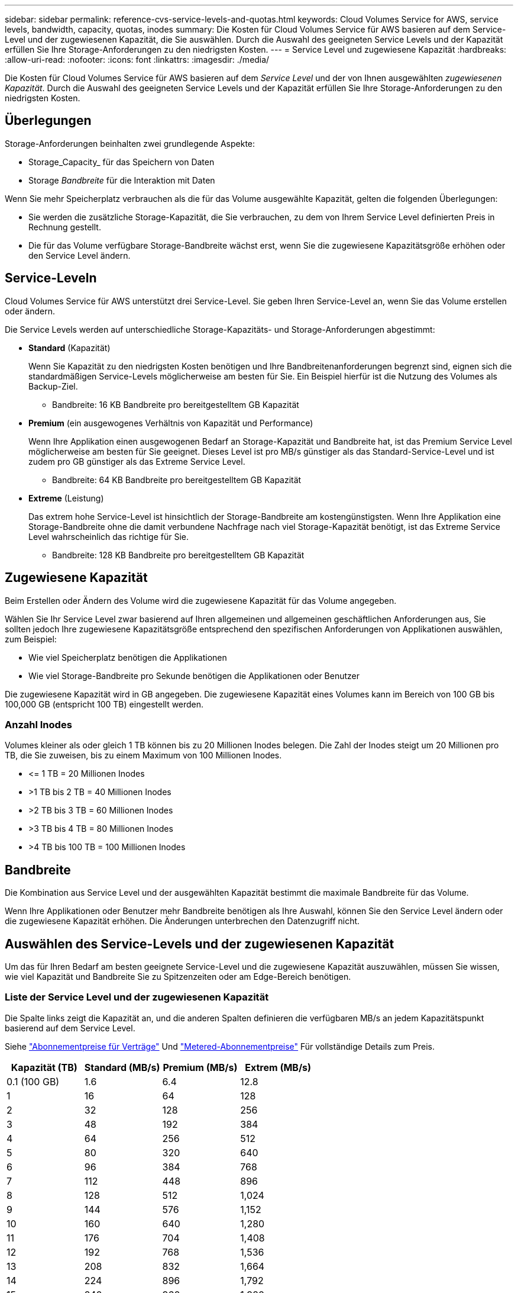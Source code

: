 ---
sidebar: sidebar 
permalink: reference-cvs-service-levels-and-quotas.html 
keywords: Cloud Volumes Service for AWS, service levels, bandwidth, capacity, quotas, inodes 
summary: Die Kosten für Cloud Volumes Service für AWS basieren auf dem Service-Level und der zugewiesenen Kapazität, die Sie auswählen. Durch die Auswahl des geeigneten Service Levels und der Kapazität erfüllen Sie Ihre Storage-Anforderungen zu den niedrigsten Kosten. 
---
= Service Level und zugewiesene Kapazität
:hardbreaks:
:allow-uri-read: 
:nofooter: 
:icons: font
:linkattrs: 
:imagesdir: ./media/


[role="lead"]
Die Kosten für Cloud Volumes Service für AWS basieren auf dem _Service Level_ und der von Ihnen ausgewählten _zugewiesenen Kapazität_. Durch die Auswahl des geeigneten Service Levels und der Kapazität erfüllen Sie Ihre Storage-Anforderungen zu den niedrigsten Kosten.



== Überlegungen

Storage-Anforderungen beinhalten zwei grundlegende Aspekte:

* Storage_Capacity_ für das Speichern von Daten
* Storage _Bandbreite_ für die Interaktion mit Daten


Wenn Sie mehr Speicherplatz verbrauchen als die für das Volume ausgewählte Kapazität, gelten die folgenden Überlegungen:

* Sie werden die zusätzliche Storage-Kapazität, die Sie verbrauchen, zu dem von Ihrem Service Level definierten Preis in Rechnung gestellt.
* Die für das Volume verfügbare Storage-Bandbreite wächst erst, wenn Sie die zugewiesene Kapazitätsgröße erhöhen oder den Service Level ändern.




== Service-Leveln

Cloud Volumes Service für AWS unterstützt drei Service-Level. Sie geben Ihren Service-Level an, wenn Sie das Volume erstellen oder ändern.

Die Service Levels werden auf unterschiedliche Storage-Kapazitäts- und Storage-Anforderungen abgestimmt:

* **Standard** (Kapazität)
+
Wenn Sie Kapazität zu den niedrigsten Kosten benötigen und Ihre Bandbreitenanforderungen begrenzt sind, eignen sich die standardmäßigen Service-Levels möglicherweise am besten für Sie. Ein Beispiel hierfür ist die Nutzung des Volumes als Backup-Ziel.

+
** Bandbreite: 16 KB Bandbreite pro bereitgestelltem GB Kapazität


* **Premium** (ein ausgewogenes Verhältnis von Kapazität und Performance)
+
Wenn Ihre Applikation einen ausgewogenen Bedarf an Storage-Kapazität und Bandbreite hat, ist das Premium Service Level möglicherweise am besten für Sie geeignet. Dieses Level ist pro MB/s günstiger als das Standard-Service-Level und ist zudem pro GB günstiger als das Extreme Service Level.

+
** Bandbreite: 64 KB Bandbreite pro bereitgestelltem GB Kapazität


* **Extreme** (Leistung)
+
Das extrem hohe Service-Level ist hinsichtlich der Storage-Bandbreite am kostengünstigsten. Wenn Ihre Applikation eine Storage-Bandbreite ohne die damit verbundene Nachfrage nach viel Storage-Kapazität benötigt, ist das Extreme Service Level wahrscheinlich das richtige für Sie.

+
** Bandbreite: 128 KB Bandbreite pro bereitgestelltem GB Kapazität






== Zugewiesene Kapazität

Beim Erstellen oder Ändern des Volume wird die zugewiesene Kapazität für das Volume angegeben.

Wählen Sie Ihr Service Level zwar basierend auf Ihren allgemeinen und allgemeinen geschäftlichen Anforderungen aus, Sie sollten jedoch Ihre zugewiesene Kapazitätsgröße entsprechend den spezifischen Anforderungen von Applikationen auswählen, zum Beispiel:

* Wie viel Speicherplatz benötigen die Applikationen
* Wie viel Storage-Bandbreite pro Sekunde benötigen die Applikationen oder Benutzer


Die zugewiesene Kapazität wird in GB angegeben. Die zugewiesene Kapazität eines Volumes kann im Bereich von 100 GB bis 100,000 GB (entspricht 100 TB) eingestellt werden.



=== Anzahl Inodes

Volumes kleiner als oder gleich 1 TB können bis zu 20 Millionen Inodes belegen. Die Zahl der Inodes steigt um 20 Millionen pro TB, die Sie zuweisen, bis zu einem Maximum von 100 Millionen Inodes.

* \<= 1 TB = 20 Millionen Inodes
* >1 TB bis 2 TB = 40 Millionen Inodes
* >2 TB bis 3 TB = 60 Millionen Inodes
* >3 TB bis 4 TB = 80 Millionen Inodes
* >4 TB bis 100 TB = 100 Millionen Inodes




== Bandbreite

Die Kombination aus Service Level und der ausgewählten Kapazität bestimmt die maximale Bandbreite für das Volume.

Wenn Ihre Applikationen oder Benutzer mehr Bandbreite benötigen als Ihre Auswahl, können Sie den Service Level ändern oder die zugewiesene Kapazität erhöhen. Die Änderungen unterbrechen den Datenzugriff nicht.



== Auswählen des Service-Levels und der zugewiesenen Kapazität

Um das für Ihren Bedarf am besten geeignete Service-Level und die zugewiesene Kapazität auszuwählen, müssen Sie wissen, wie viel Kapazität und Bandbreite Sie zu Spitzenzeiten oder am Edge-Bereich benötigen.



=== Liste der Service Level und der zugewiesenen Kapazität

Die Spalte links zeigt die Kapazität an, und die anderen Spalten definieren die verfügbaren MB/s an jedem Kapazitätspunkt basierend auf dem Service Level.

Siehe link:https://aws.amazon.com/marketplace/pp/B07MF4GHYW?qid=1595869056263&sr=0-2&ref_=srh_res_product_title["Abonnementpreise für Verträge"] Und link:https://aws.amazon.com/marketplace/pp/B0848MXK74?qid=1595869056263&sr=0-1&ref_=srh_res_product_title["Metered-Abonnementpreise"^] Für vollständige Details zum Preis.

[cols="15,15,15,15"]
|===
| Kapazität (TB) | Standard (MB/s) | Premium (MB/s) | Extrem (MB/s) 


| 0.1 (100 GB) | 1.6 | 6.4 | 12.8 


| 1 | 16 | 64 | 128 


| 2 | 32 | 128 | 256 


| 3 | 48 | 192 | 384 


| 4 | 64 | 256 | 512 


| 5 | 80 | 320 | 640 


| 6 | 96 | 384 | 768 


| 7 | 112 | 448 | 896 


| 8 | 128 | 512 | 1,024 


| 9 | 144 | 576 | 1,152 


| 10 | 160 | 640 | 1,280 


| 11 | 176 | 704 | 1,408 


| 12 | 192 | 768 | 1,536 


| 13 | 208 | 832 | 1,664 


| 14 | 224 | 896 | 1,792 


| 15 | 240 | 960 | 1,920 


| 16 | 256 | 1,024 | 2,048 


| 17 | 272 | 1,088 | 2,176 


| 18 | 288 | 1,152 | 2,304 


| 19 | 304 | 1,216 | 2,432 


| 20 | 320 | 1,280 | 2,560 


| 21 | 336 | 1,344 | 2,688 


| 22 | 352 | 1,408 | 2,816 


| 23 | 368 | 1,472 | 2,944 


| 24 | 384 | 1,536 | 3,072 


| 25 | 400 | 1,600 | 3,200 


| 26 | 416 | 1,664 | 3,328 


| 27 | 432 | 1,728 | 3,456 


| 28 | 448 | 1,792 | 3,584 


| 29 | 464 | 1,856 | 3,712 


| 30 | 480 | 1,920 | 3,840 


| 31 | 496 | 1,984 | 3,968 


| 32 | 512 | 2,048 | 4,096 


| 33 | 528 | 2,112 | 4,224 


| 34 | 544 | 2,176 | 4,352 


| 35 | 560 | 2,240 | 4,480 


| 36 | 576 | 2,304 | 4,500 


| 37 | 592 | 2,368 | 4,500 


| 38 | 608 | 2,432 | 4,500 


| 39 | 624 | 2,496 | 4,500 


| 40 | 640 | 2,560 | 4,500 


| 41 | 656 | 2,624 | 4,500 


| 42 | 672 | 2,688 | 4,500 


| 43 | 688 | 2,752 | 4,500 


| 44 | 704 | 2,816 | 4,500 


| 45 | 720 | 2,880 | 4,500 


| 46 | 736 | 2,944 | 4,500 


| 47 | 752 | 3,008 | 4,500 


| 48 | 768 | 3,072 | 4,500 


| 49 | 784 | 3,136 | 4,500 


| 50 | 800 | 3,200 | 4,500 


| 51 | 816 | 3,264 | 4,500 


| 52 | 832 | 3,328 | 4,500 


| 53 | 848 | 3,392 | 4,500 


| 54 | 864 | 3,456 | 4,500 


| 55 | 880 | 3,520 | 4,500 


| 56 | 896 | 3,584 | 4,500 


| 57 | 912 | 3,648 | 4,500 


| 58 | 928 | 3,712 | 4,500 


| 59 | 944 | 3,776 | 4,500 


| 60 | 960 | 3,840 | 4,500 


| 61 | 976 | 3,904 | 4,500 


| 62 | 992 | 3,968 | 4,500 


| 63 | 1,008 | 4,032 | 4,500 


| 64 | 1,024 | 4,096 | 4,500 


| 65 | 1,040 | 4,160 | 4,500 


| 66 | 1,056 | 4,224 | 4,500 


| 67 | 1,072 | 4,288 | 4,500 


| 68 | 1,088 | 4,352 | 4,500 


| 69 | 1,104 | 4,416 | 4,500 


| 70 | 1,120 | 4,480 | 4,500 


| 71 | 1,136 | 4,500 | 4,500 


| 72 | 1,152 | 4,500 | 4,500 


| 73 | 1,168 | 4,500 | 4,500 


| 74 | 1,184 | 4,500 | 4,500 


| 75 | 1,200 | 4,500 | 4,500 


| 76 | 1,216 | 4,500 | 4,500 


| 77 | 1,232 | 4,500 | 4,500 


| 78 | 1,248 | 4,500 | 4,500 


| 79 | 1,264 | 4,500 | 4,500 


| 80 | 1,280 | 4,500 | 4,500 


| 81 | 1,296 | 4,500 | 4,500 


| 82 | 1,312 | 4,500 | 4,500 


| 83 | 1,328 | 4,500 | 4,500 


| 84 | 1,344 | 4,500 | 4,500 


| 85 | 1,360 | 4,500 | 4,500 


| 86 | 1,376 | 4,500 | 4,500 


| 87 | 1,392 | 4,500 | 4,500 


| 88 | 1,408 | 4,500 | 4,500 


| 89 | 1,424 | 4,500 | 4,500 


| 90 | 1,440 | 4,500 | 4,500 


| 91 | 1,456 | 4,500 | 4,500 


| 92 | 1,472 | 4,500 | 4,500 


| 93 | 1,488 | 4,500 | 4,500 


| 94 | 1,504 | 4,500 | 4,500 


| 95 | 1,520 | 4,500 | 4,500 


| 96 | 1,536 | 4,500 | 4,500 


| 97 | 1,552 | 4,500 | 4,500 


| 98 | 1,568 | 4,500 | 4,500 


| 99 | 1,584 | 4,500 | 4,500 


| 100 | 1,600 | 4,500 | 4,500 
|===


=== Beispiel 1

Beispielsweise benötigt Ihre Applikation 25 TB Kapazität und 100 MB/s Bandbreite. Bei einer Kapazität von 25 TB würde das Standard Service Level 400 MB/s Bandbreite zu einem Preis von 2,500 US-Dollar bereitstellen (Schätzung: Siehe aktuelle Preise). Damit ist Standard in diesem Fall das am besten geeignete Servicelevel.

image:diagram_service_level_quota_example1.png["Auswahl von Service Level und Kapazität, Beispiel 1"]



=== Beispiel 2

Beispielsweise benötigt Ihre Applikation 12 TB Kapazität und eine Spitzenbandbreite von 800 MB/s. Obwohl das extreme Service-Level die Anforderungen der Applikation an die 12-TB-Marke erfüllen kann, ist es kostengünstiger (Schätzung: Siehe aktueller Preis), 13 TB auf dem Premium-Service-Level auszuwählen.

image:diagram_service_level_quota_example2.png["Auswahl von Service-Leveln und Kapazitäten, Beispiel 2"]
